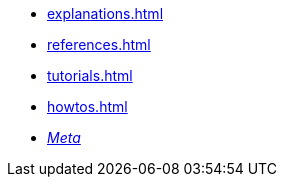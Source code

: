* xref:explanations.adoc[]
* xref:references.adoc[]
* xref:tutorials.adoc[]
* xref:howtos.adoc[]
* xref:meta::index.adoc[_Meta_]